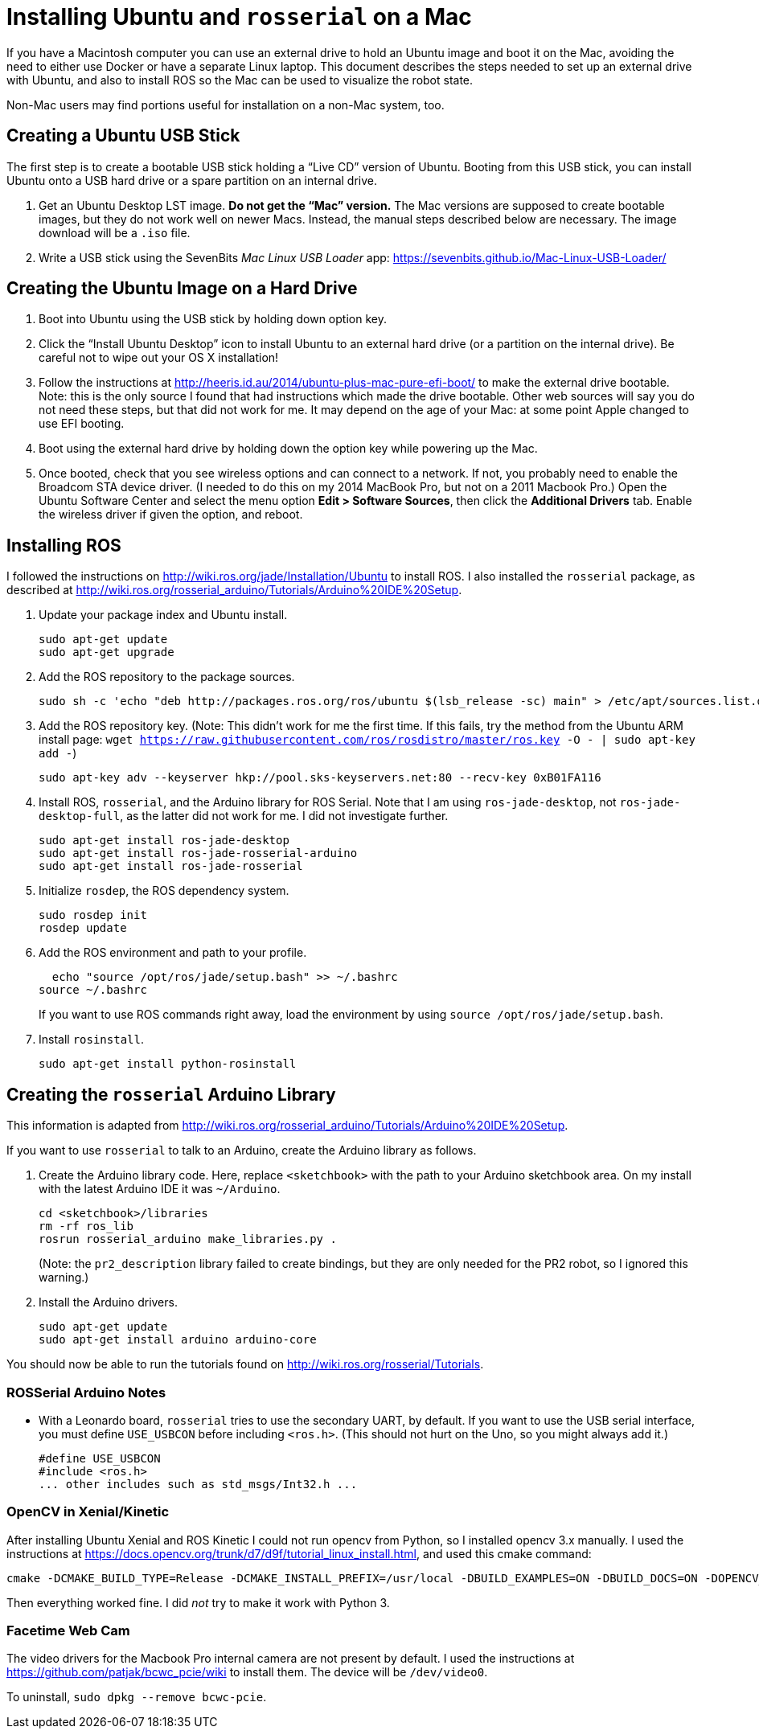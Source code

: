 :imagesdir: ./images

= Installing Ubuntu and `rosserial` on a Mac

If you have a Macintosh computer you can use an external drive to hold
an Ubuntu image and boot it on the Mac, avoiding the need to either
use Docker or have a separate Linux laptop. This document describes
the steps needed to set up an external drive with Ubuntu, and also to
install ROS so the Mac can be used to visualize the robot state.

Non-Mac users may find portions useful for installation on a non-Mac
system, too.

== Creating a Ubuntu USB Stick

The first step is to create a bootable USB stick holding a
&ldquo;Live CD&rdquo; version of Ubuntu. Booting from this
USB stick, you can install Ubuntu onto a USB hard drive or
a spare partition on an internal drive.

. Get an Ubuntu Desktop LST image. *Do not get the &ldquo;Mac&rdquo;
version.* The Mac versions are supposed to create bootable images, but
they do not work well on newer Macs. Instead, the manual steps
described below are necessary. The image download will be a `.iso` file.

. Write a USB stick using the SevenBits _Mac Linux USB Loader_ app: https://sevenbits.github.io/Mac-Linux-USB-Loader/

== Creating the Ubuntu Image on a Hard Drive

. Boot into Ubuntu using the USB stick by holding down option key.

. Click the &ldquo;Install Ubuntu Desktop&rdquo; icon to install Ubuntu
to an external hard drive (or a partition on the internal drive). Be
careful not to wipe out your OS X installation!

. Follow the instructions at http://heeris.id.au/2014/ubuntu-plus-mac-pure-efi-boot/ to make the external drive bootable. Note: this is the only source I found that had instructions which made the drive bootable. Other web sources will say you do not need these steps, but that did not work for me. It may depend on the age of your Mac: at some point Apple changed to use EFI booting.

. Boot using the external hard drive by holding down the option key while powering up the Mac.

. Once booted, check that you see wireless options and can connect to a
network. If not, you probably need to enable the Broadcom STA device
driver. (I needed to do this on my 2014 MacBook Pro, but not on a 2011 Macbook Pro.) Open the Ubuntu Software Center and select the menu option
*Edit > Software Sources*, then click the *Additional Drivers* tab. Enable
the wireless driver if given the option, and reboot.

== Installing ROS

I followed the instructions on
http://wiki.ros.org/jade/Installation/Ubuntu 
to install ROS. I also installed the `rosserial` package, as described
at http://wiki.ros.org/rosserial_arduino/Tutorials/Arduino%20IDE%20Setup.

. Update your package index and Ubuntu install.

  sudo apt-get update
  sudo apt-get upgrade

. Add the ROS repository to the package sources.

  sudo sh -c 'echo "deb http://packages.ros.org/ros/ubuntu $(lsb_release -sc) main" > /etc/apt/sources.list.d/ros-latest.list'

. Add the ROS repository key. (Note: This didn't work for me the first
time. If this fails, try the method from the Ubuntu ARM install page:
`wget https://raw.githubusercontent.com/ros/rosdistro/master/ros.key -O - | sudo apt-key add -`)

  sudo apt-key adv --keyserver hkp://pool.sks-keyservers.net:80 --recv-key 0xB01FA116

. Install ROS, `rosserial`, and the Arduino library for ROS Serial. Note that I am using `ros-jade-desktop`, not `ros-jade-desktop-full`, as the latter did not work for me. I did not investigate further.

  sudo apt-get install ros-jade-desktop
  sudo apt-get install ros-jade-rosserial-arduino
  sudo apt-get install ros-jade-rosserial

. Initialize `rosdep`, the ROS dependency system.

  sudo rosdep init
  rosdep update

. Add the ROS environment and path to your profile.

  echo "source /opt/ros/jade/setup.bash" >> ~/.bashrc
source ~/.bashrc

+
If you want to use ROS commands right away, load the environment
by using `source /opt/ros/jade/setup.bash`.

. Install `rosinstall`.

  sudo apt-get install python-rosinstall

== Creating the `rosserial` Arduino Library

This information is adapted from http://wiki.ros.org/rosserial_arduino/Tutorials/Arduino%20IDE%20Setup.

If you want to use `rosserial` to talk to an Arduino, create the
Arduino library as follows.

. Create the Arduino library code. Here, replace `<sketchbook>` with the path to your Arduino sketchbook area. On my install with the latest
Arduino IDE it was `~/Arduino`.

  cd <sketchbook>/libraries
  rm -rf ros_lib
  rosrun rosserial_arduino make_libraries.py .

+
(Note: the `pr2_description` library failed to create bindings, but they are only needed for the PR2 robot, so I ignored this warning.)

. Install the Arduino drivers.

  sudo apt-get update
  sudo apt-get install arduino arduino-core

You should now be able to run the tutorials found on
http://wiki.ros.org/rosserial/Tutorials.

=== ROSSerial Arduino Notes

* With a Leonardo board, `rosserial` tries to use the secondary UART, by default. If you want to use the USB serial interface, you must define `USE_USBCON` before including `<ros.h>`. (This should not hurt on the Uno, so you might always add it.)

  #define USE_USBCON
  #include <ros.h>
  ... other includes such as std_msgs/Int32.h ...

=== OpenCV in Xenial/Kinetic

After installing Ubuntu Xenial and ROS Kinetic I could not run opencv from
Python, so I installed opencv 3.x manually. I used the instructions at
https://docs.opencv.org/trunk/d7/d9f/tutorial_linux_install.html, and used
this cmake command:

    cmake -DCMAKE_BUILD_TYPE=Release -DCMAKE_INSTALL_PREFIX=/usr/local -DBUILD_EXAMPLES=ON -DBUILD_DOCS=ON -DOPENCV_EXTRA_MODULES_PATH=~/src/opencv_contrib-3.4.0/modules ..

Then everything worked fine. I did _not_ try to make it work with Python 3.

=== Facetime Web Cam

The video drivers for the Macbook Pro internal camera are not present by
default. I used the instructions at
https://github.com/patjak/bcwc_pcie/wiki
to install them. The device will be `/dev/video0`.

To uninstall, `sudo dpkg --remove bcwc-pcie`.
